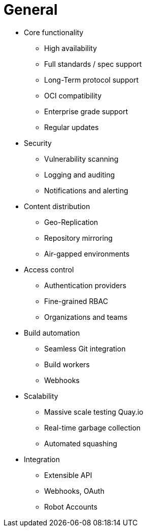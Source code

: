 = General

* Core functionality
** High availability
** Full standards / spec support
** Long-Term protocol support
** OCI compatibility
** Enterprise grade support
** Regular updates 

* Security
** Vulnerability scanning
** Logging and auditing
** Notifications and alerting

* Content distribution
** Geo-Replication
** Repository mirroring
** Air-gapped environments

* Access control
** Authentication providers
** Fine-grained RBAC
** Organizations and teams

* Build automation
** Seamless Git integration
** Build workers
** Webhooks

* Scalability
** Massive scale testing Quay.io
** Real-time garbage collection
** Automated squashing

* Integration
** Extensible API
** Webhooks, OAuth
** Robot Accounts
